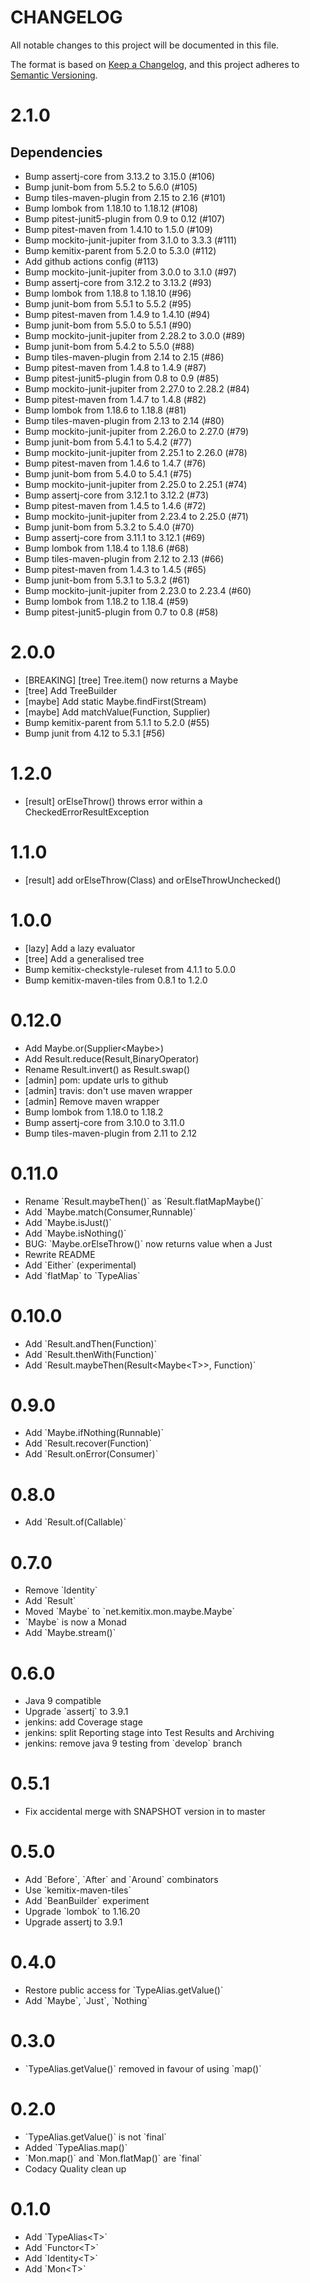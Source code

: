 * CHANGELOG

All notable changes to this project will be documented in this file.

The format is based on [[https://keepachangelog.com/en/1.0.0/][Keep a Changelog]], and this project adheres to
[[https://semver.org/spec/v2.0.0.html][Semantic Versioning]].

* 2.1.0

** Dependencies

 * Bump assertj-core from 3.13.2 to 3.15.0 (#106)
 * Bump junit-bom from 5.5.2 to 5.6.0 (#105)
 * Bump tiles-maven-plugin from 2.15 to 2.16 (#101)
 * Bump lombok from 1.18.10 to 1.18.12 (#108)
 * Bump pitest-junit5-plugin from 0.9 to 0.12 (#107)
 * Bump pitest-maven from 1.4.10 to 1.5.0 (#109)
 * Bump mockito-junit-jupiter from 3.1.0 to 3.3.3 (#111)
 * Bump kemitix-parent from 5.2.0 to 5.3.0 (#112)
 * Add github actions config (#113)
 * Bump mockito-junit-jupiter from 3.0.0 to 3.1.0 (#97)
 * Bump assertj-core from 3.12.2 to 3.13.2 (#93)
 * Bump lombok from 1.18.8 to 1.18.10 (#96)
 * Bump junit-bom from 5.5.1 to 5.5.2 (#95)
 * Bump pitest-maven from 1.4.9 to 1.4.10 (#94)
 * Bump junit-bom from 5.5.0 to 5.5.1 (#90)
 * Bump mockito-junit-jupiter from 2.28.2 to 3.0.0 (#89)
 * Bump junit-bom from 5.4.2 to 5.5.0 (#88)
 * Bump tiles-maven-plugin from 2.14 to 2.15 (#86)
 * Bump pitest-maven from 1.4.8 to 1.4.9 (#87)
 * Bump pitest-junit5-plugin from 0.8 to 0.9 (#85)
 * Bump mockito-junit-jupiter from 2.27.0 to 2.28.2 (#84)
 * Bump pitest-maven from 1.4.7 to 1.4.8 (#82)
 * Bump lombok from 1.18.6 to 1.18.8 (#81)
 * Bump tiles-maven-plugin from 2.13 to 2.14 (#80)
 * Bump mockito-junit-jupiter from 2.26.0 to 2.27.0 (#79)
 * Bump junit-bom from 5.4.1 to 5.4.2 (#77)
 * Bump mockito-junit-jupiter from 2.25.1 to 2.26.0 (#78)
 * Bump pitest-maven from 1.4.6 to 1.4.7 (#76)
 * Bump junit-bom from 5.4.0 to 5.4.1 (#75)
 * Bump mockito-junit-jupiter from 2.25.0 to 2.25.1 (#74)
 * Bump assertj-core from 3.12.1 to 3.12.2 (#73)
 * Bump pitest-maven from 1.4.5 to 1.4.6 (#72)
 * Bump mockito-junit-jupiter from 2.23.4 to 2.25.0 (#71)
 * Bump junit-bom from 5.3.2 to 5.4.0 (#70)
 * Bump assertj-core from 3.11.1 to 3.12.1 (#69)
 * Bump lombok from 1.18.4 to 1.18.6 (#68)
 * Bump tiles-maven-plugin from 2.12 to 2.13 (#66)
 * Bump pitest-maven from 1.4.3 to 1.4.5 (#65)
 * Bump junit-bom from 5.3.1 to 5.3.2 (#61)
 * Bump mockito-junit-jupiter from 2.23.0 to 2.23.4 (#60)
 * Bump lombok from 1.18.2 to 1.18.4 (#59)
 * Bump pitest-junit5-plugin from 0.7 to 0.8 (#58)

* 2.0.0

  - [BREAKING] [tree] Tree.item() now returns a Maybe
  - [tree] Add TreeBuilder
  - [maybe] Add static Maybe.findFirst(Stream)
  - [maybe] Add matchValue(Function, Supplier)
  - Bump kemitix-parent from 5.1.1 to 5.2.0 (#55)
  - Bump junit from 4.12 to 5.3.1 [#56)

* 1.2.0

  - [result] orElseThrow() throws error within a CheckedErrorResultException

* 1.1.0

  - [result] add orElseThrow(Class) and orElseThrowUnchecked()

* 1.0.0

  - [lazy] Add a lazy evaluator
  - [tree] Add a generalised tree
  - Bump kemitix-checkstyle-ruleset from 4.1.1 to 5.0.0
  - Bump kemitix-maven-tiles from 0.8.1 to 1.2.0

* 0.12.0

  - Add Maybe.or(Supplier<Maybe>)
  - Add Result.reduce(Result,BinaryOperator)
  - Rename Result.invert() as Result.swap()
  - [admin] pom: update urls to github
  - [admin] travis: don't use maven wrapper
  - [admin] Remove maven wrapper
  - Bump lombok from 1.18.0 to 1.18.2
  - Bump assertj-core from 3.10.0 to 3.11.0
  - Bump tiles-maven-plugin from 2.11 to 2.12

* 0.11.0

  - Rename `Result.maybeThen()` as `Result.flatMapMaybe()`
  - Add `Maybe.match(Consumer,Runnable)`
  - Add `Maybe.isJust()`
  - Add `Maybe.isNothing()`
  - BUG: `Maybe.orElseThrow()` now returns value when a Just
  - Rewrite README
  - Add `Either` (experimental)
  - Add `flatMap` to `TypeAlias`

* 0.10.0

  - Add `Result.andThen(Function)`
  - Add `Result.thenWith(Function)`
  - Add `Result.maybeThen(Result<Maybe<T>>, Function)`

* 0.9.0

  - Add `Maybe.ifNothing(Runnable)`
  - Add `Result.recover(Function)`
  - Add `Result.onError(Consumer)`

* 0.8.0

  - Add `Result.of(Callable)`

* 0.7.0

  - Remove `Identity`
  - Add `Result`
  - Moved `Maybe` to `net.kemitix.mon.maybe.Maybe`
  - `Maybe` is now a Monad
  - Add `Maybe.stream()`

* 0.6.0

  - Java 9 compatible
  - Upgrade `assertj` to 3.9.1
  - jenkins: add Coverage stage
  - jenkins: split Reporting stage into Test Results and Archiving
  - jenkins: remove java 9 testing from `develop` branch

* 0.5.1

  - Fix accidental merge with SNAPSHOT version in to master

* 0.5.0

  - Add `Before`, `After` and `Around` combinators
  - Use `kemitix-maven-tiles`
  - Add `BeanBuilder` experiment
  - Upgrade `lombok` to 1.16.20
  - Upgrade assertj to 3.9.1

* 0.4.0

  - Restore public access for `TypeAlias.getValue()`
  - Add `Maybe`, `Just`, `Nothing`

* 0.3.0

  - `TypeAlias.getValue()` removed in favour of using `map()`

* 0.2.0

  - `TypeAlias.getValue()` is not `final`
  - Added `TypeAlias.map()`
  - `Mon.map()` and `Mon.flatMap()` are `final`
  - Codacy Quality clean up

* 0.1.0

  - Add `TypeAlias<T>`
  - Add `Functor<T>`
  - Add `Identity<T>`
  - Add `Mon<T>`
